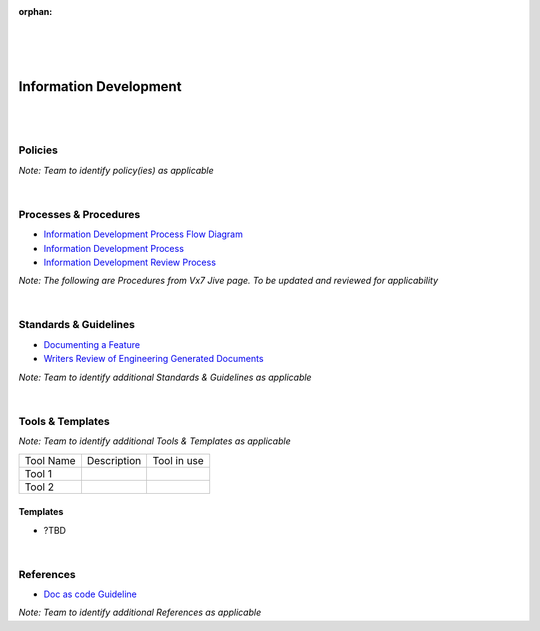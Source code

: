 :orphan:
|
|
|

====================================
**Information Development**
====================================

|
|

Policies
==========

*Note:  Team to identify policy(ies) as applicable*

|

Processes & Procedures
======================

- `Information Development Process Flow Diagram <../../_static/Operations/InformationDevelopment/InfoDev.jpg>`_
- `Information Development Process <./InformationDevelopment/InfoDevProcess.html>`_
- `Information Development Review Process <./InformationDevelopment/InfoDevReviewProcess.html>`_

*Note: The following are Procedures from Vx7 Jive page.  To be updated and reviewed for applicability*

|

Standards & Guidelines
======================

- `Documenting a Feature <https://jive.windriver.com/docs/DOC-63398>`_
- `Writers Review of Engineering Generated Documents <https://jive.windriver.com/docs/DOC-53016>`_

*Note: Team to identify additional Standards & Guidelines as applicable*

|

Tools & Templates
=================

*Note: Team to identify additional Tools & Templates as applicable*

+-------------------------------------+----------------------------------------------------------+----------------------------------------+
| Tool Name                           | Description                                              | Tool in use                            |
+-------------------------------------+----------------------------------------------------------+----------------------------------------+
| Tool 1                              |                                                          |                                        |
|                                     |                                                          |                                        |
+-------------------------------------+----------------------------------------------------------+----------------------------------------+
| Tool 2                              |                                                          |                                        |
|                                     |                                                          |                                        |
+-------------------------------------+----------------------------------------------------------+----------------------------------------+


Templates
---------

- ?TBD

|

References
==========

- `Doc as code Guideline <./InformationDevelopment/DocAsCodeGuideline.html>`__

*Note: Team to identify additional References as applicable*